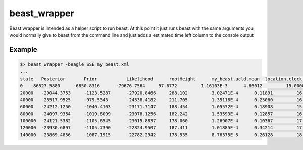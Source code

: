 beast_wrapper
=============

Beast wrapper is intended as a helper script to run beast. At this point it just
runs beast with the same arguments you would normally give to beast from the command
line and just adds a estimated time left column to the console output

Example
-------

.. code-block:: bash

    $> beast_wrapper -beagle_SSE my_beast.xml
    ...
    state   Posterior       Prior           Likelihood      rootHeight      my_beast.ucld.mean  location.clock.rate location.nonZeroRates
    0   -86527.5880     -6850.8316      -79676.7564     57.6772         1.16103E-3      4.86012         15.0000         -
    20000   -29044.3753     -1123.5287      -27920.8466     288.102         3.02471E-4      0.11891         16.0000         0.21 hours/million states   2d 04:29:44
    40000   -25517.9525     -979.5343       -24538.4182     211.705         1.35118E-4      0.25060         16.0000         0.25 hours/million states   2d 14:29:24
    60000   -24212.1250     -1040.4103      -23171.7147     188.454         1.05572E-4      0.18908         15.0000         0.25 hours/million states   2d 14:29:06
    80000   -24097.9354     -1019.8099      -23078.1256     182.242         1.53593E-4      0.12857         16.0000         0.26 hours/million states   2d 16:58:45
    100000  -24121.5382     -1105.6545      -23015.8837     178.060         1.26907E-4      0.10367         17.0000         0.27 hours/million states   2d 19:28:22
    120000  -23930.6897     -1105.7390      -22824.9507     187.411         1.01885E-4      0.34214         17.0000         0.27 hours/million states   2d 19:28:03
    140000  -23869.4856     -1087.1915      -22782.2942     178.535         8.76375E-5      0.26128         18.0000         0.26 hours/million states   2d 16:57:48
